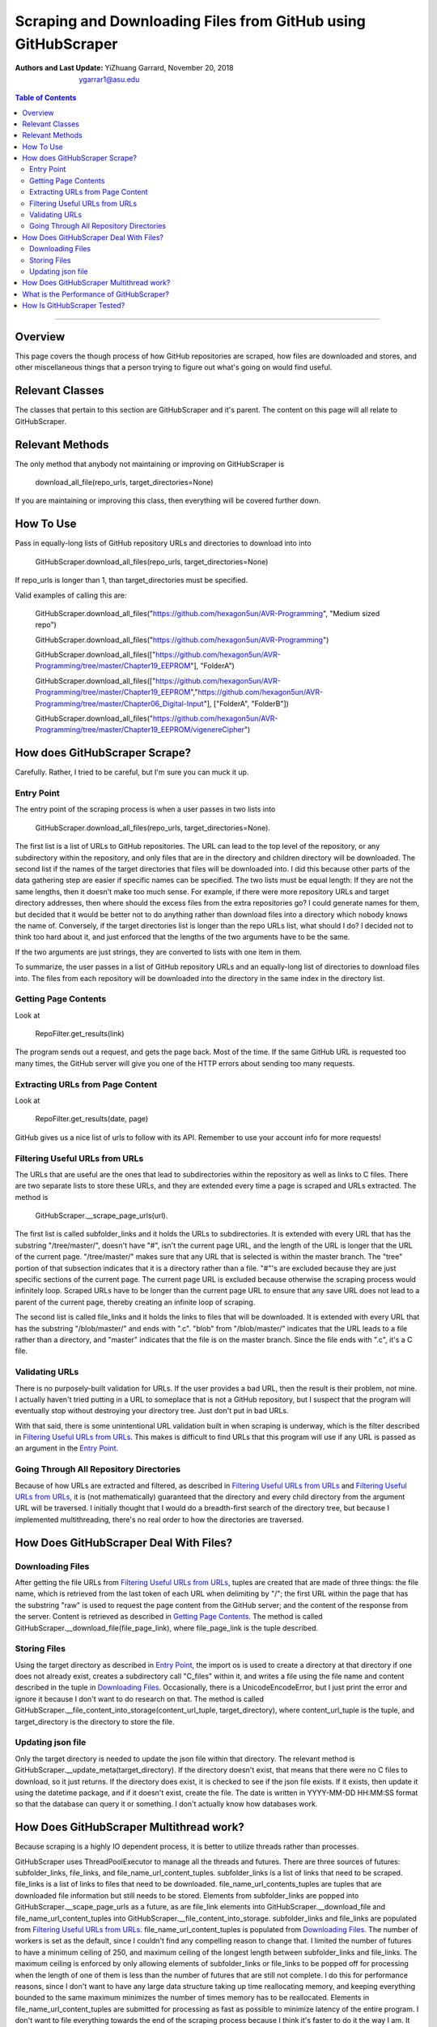 Scraping and Downloading Files from GitHub using GitHubScraper
##################################################################

:Authors and Last Update:
    | YiZhuang Garrard, November 20, 2018
    | ygarrar1@asu.edu

.. contents:: Table of Contents
    :local:

-----------------------------------------------------------------------------------------------------------------

Overview
=========
This page covers the though process of how GitHub repositories are scraped, how files are downloaded and stores, and
other miscellaneous things that a person trying to figure out what's going on would find useful.

Relevant Classes
===================
The classes that pertain to this section are GitHubScraper and it's parent. The content on this page will all relate
to GitHubScraper.

Relevant Methods
================
The only method that anybody not maintaining or improving on GitHubScraper is

.. highlights::
    download_all_file(repo_urls, target_directories=None)

If you are maintaining or improving this class, then everything will be covered further down.

How To Use
==========
Pass in equally-long lists of GitHub repository URLs and directories to download into into

.. highlights::
    GitHubScraper.download_all_files(repo_urls, target_directories=None)

If repo_urls is longer than 1, than target_directories must be specified.

Valid examples of calling this are:

.. highlights::
    GitHubScraper.download_all_files("https://github.com/hexagon5un/AVR-Programming", "Medium sized repo")

    GitHubScraper.download_all_files("https://github.com/hexagon5un/AVR-Programming")

    GitHubScraper.download_all_files(["https://github.com/hexagon5un/AVR-Programming/tree/master/Chapter19_EEPROM"], "FolderA")

    GitHubScraper.download_all_files(["https://github.com/hexagon5un/AVR-Programming/tree/master/Chapter19_EEPROM","https://github.com/hexagon5un/AVR-Programming/tree/master/Chapter06_Digital-Input"], ["FolderA", "FolderB"])

    GitHubScraper.download_all_files("https://github.com/hexagon5un/AVR-Programming/tree/master/Chapter19_EEPROM/vigenereCipher")

How does GitHubScraper Scrape?
==============================================
Carefully. Rather, I tried to be careful, but I'm sure you can muck it up.

Entry Point
-----------
The entry point of the scraping process is when a user passes in two lists into

.. highlights::
    GitHubScraper.download_all_files(repo_urls, target_directories=None).

The first list is a list of URLs to GitHub repositories. The URL can lead to the top level of the repository, or any
subdirectory within the repository, and only files that are in the directory and children directory will be downloaded.
The second list if the names of the target directories that files will be downloaded into. I did this because other
parts of the data gathering step are easier if specific names can be specified. The two lists must be equal length: If
they are not the same lengths, then it doesn't make too much sense. For example, if there were more repository URLs and
target directory addresses, then where should the excess files from the extra repositories go? I could generate names
for them, but decided that it would be better not to do anything rather than download files into a directory which
nobody knows the name of. Conversely, if the target directories list is longer than the repo URLs list, what should I
do? I decided not to think too hard about it, and just enforced that the lengths of the two arguments have to be the
same.

If the two arguments are just strings, they are converted to lists with one item in them.

To summarize, the user passes in a list of GitHub repository URLs and an equally-long list of directories to download
files into. The files from each repository will be downloaded into the directory in the same index in the directory
list.

Getting Page Contents
---------------------
Look at

.. highlights::
    RepoFilter.get_results(link)

The program sends out a request, and gets the page back. Most of the time.
If the same GitHub URL is requested too many times, the GitHub server will give you one of the HTTP errors about
sending too many requests.

Extracting URLs from Page Content
---------------------------------
Look at

.. highlights::
    RepoFilter.get_results(date, page)

GitHub gives us a nice list of urls to follow with its API. Remember to use your account info for more requests!

Filtering Useful URLs from URLs
-------------------------------
The URLs that are useful are the ones that lead to subdirectories within the repository as well as links to C files.
There are two separate lists to store these URLs, and they are extended every time a page is scraped and URLs
extracted. The method is

.. highlights::
    GitHubScraper.__scrape_page_urls(url).

The first list is called subfolder_links and it holds the URLs to subdirectories. It is extended with every URL that has
the substring "/tree/master/", doesn't have "#", isn't the current page URL, and the length of the URL is longer that
the URL of the current page. "/tree/master/" makes sure that any URL that is selected is within the master branch. The
"tree" portion of that subsection indicates that it is a directory rather than a file. "#"'s are excluded because they
are just specific sections of the current page. The current page URL is excluded because otherwise the scraping process
would infinitely loop. Scraped URLs have to be longer than the current page URL to ensure that any save URL does not
lead to a parent of the current page, thereby creating an infinite loop of scraping.

The second list is called file_links and it holds the links to files that will be downloaded. It is extended with every
URL that has the substring "/blob/master/" and ends with ".c". "blob" from "/blob/master/" indicates that the URL
leads to a file rather than a directory, and "master" indicates that the file is on the master branch. Since the file
ends with ".c", it's a C file.

Validating URLs
---------------
There is no purposely-built validation for URLs. If the user provides a bad URL, then the result is their problem,
not mine. I actually haven't tried putting in a URL to someplace that is not a GitHub repository, but I suspect that
the program will eventually stop without destroying your directory tree. Just don't put in bad URLs.

With that said, there is some unintentional URL validation built in when scraping is underway, which is the filter
described in `Filtering Useful URLs from URLs`_. This makes is difficult to find URLs that this program will use if any
URL is passed as an argument in the `Entry Point`_.

Going Through All Repository Directories
----------------------------------------
Because of how URLs are extracted and filtered, as described in `Filtering Useful URLs from URLs`_ and
`Filtering Useful URLs from URLs`_, it is (not mathematically) guaranteed that the directory and every child directory
from the argument URL will be traversed. I initially thought that I would do a breadth-first search of the directory
tree, but because I implemented multithreading, there's no real order to how the directories are traversed.

How Does GitHubScraper Deal With Files?
=======================================

Downloading Files
--------------------------------------
After getting the file URLs from `Filtering Useful URLs from URLs`_, tuples are created that are made of three things:
the file name, which is retrieved from the last token of each URL when delimiting by "/"; the first URL within the page
that has the substring "raw" is used to request the page content from the GitHub server; and the content of the response
from the server. Content is retrieved as described in `Getting Page Contents`_. The method is called
GitHubScraper.__download_file(file_page_link), where file_page_link is the tuple described.

Storing Files
--------------------------------------
Using the target directory as described in `Entry Point`_, the import os is used to create a directory at that
directory if one does not already exist, creates a subdirectory call "C_files" within it, and writes a file using
the file name and content described in the tuple in `Downloading Files`_. Occasionally, there
is a UnicodeEncodeError, but I just print the error and ignore it because I don't want to do research on that.
The method is called GitHubScraper.__file_content_into_storage(content_url_tuple, target_directory), where
content_url_tuple is the tuple, and target_directory is the directory to store the file.

Updating json file
--------------------------------------------
Only the target directory is needed to update the json file within that directory. The relevant method is
GitHubScraper.__update_meta(target_directory). If the directory doesn't exist, that means that there were no C files
to download, so it just returns. If the directory does exist, it is checked to see if the json file exists. If it
exists, then update it using the datetime package, and if it doesn't exist, create the file. The date is written
in YYYY-MM-DD HH:MM:SS format so that the database can query it or something. I don't actually know how databases work.

How Does GitHubScraper Multithread work?
===========================================
Because scraping is a highly IO dependent process, it is better to utilize threads rather than processes.

GitHubScraper uses ThreadPoolExecutor to manage all the threads and futures. There are three sources of futures:
subfolder_links, file_links, and file_name_url_content_tuples. subfolder_links is a list of links that need to be
scraped. file_links is a list of links to files that need to be downloaded. file_name_url_contents_tuples are tuples
that are downloaded file information but still needs to be stored. Elements from subfolder_links are popped into
GitHubScraper.__scape_page_urls as a future, as are file_link elements into GitHubScraper.__download_file and
file_name_url_content_tuples into GitHubScraper.__file_content_into_storage. subfolder_links and file_links are
populated from `Filtering Useful URLs from URLs`_. file_name_url_content_tuples is populated from `Downloading
Files`_. The number of workers is set as the default, since I couldn't find any compelling reason to change that.
I limited the number of futures to have a minimum ceiling of 250, and maximum ceiling of the longest length between
subfolder_links and file_links. The maximum ceiling is enforced by only allowing elements of subfolder_links or
file_links to be popped off for processing when the length of one of them is less than the number of futures that
are still not complete. I do this for performance reasons, since I don't want to have any large data structure
taking up time reallocating memory, and keeping everything bounded to the same maximum minimizes the number of
times memory has to be reallocated. Elements in file_name_url_content_tuples are submitted for processing as fast
as possible to minimize latency of the entire program. I don't want to file everything towards the end of the
scraping process because I think it's faster to do it the way I am. It also keeps file_name_url_content_tuples to a
minimum, since it has the potential to be huge due it each tuple holding all the text of a file in addition to the
file name and the URL.

What is the Performance of GitHubScraper?
=========================================
About 100 kB/s of pure C code. This was measured by scraping through `Linux <https://github.com/torvalds/linux>`_. So
it's pretty slow.

How Is GitHubScraper Tested?
============================
Unit tests. I really need to put in more tests. They're not comprehensive right now.

